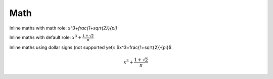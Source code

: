 Math
----

Inline maths with math role: `x^3+\frac{1+\sqrt{2}}{\pi}`

Inline maths with default role: :math:`x^3+\frac{1+\sqrt{2}}{\pi}`

Inline maths using dollar signs (not supported yet): $x^3+\frac{1+\sqrt{2}}{\pi}$

.. MATH::

   x^3+\frac{1+\sqrt{2}}{\pi}
